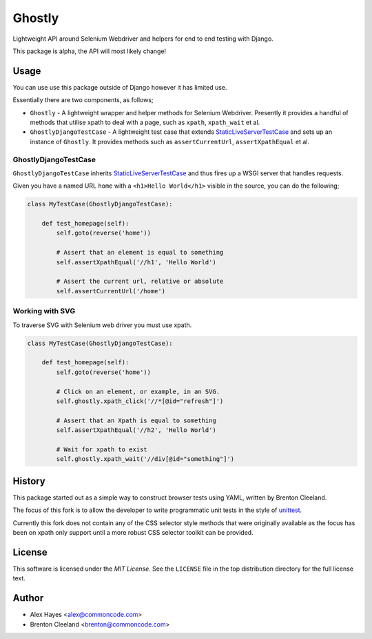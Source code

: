 =======
Ghostly
=======

Lightweight API around Selenium Webdriver and helpers for end to end testing
with Django.

This package is alpha, the API will most likely change!

Usage
=====

You can use use this package outside of Django however it has limited use.

Essentially there are two components, as follows;

- ``Ghostly`` - A lightweight wrapper and helper methods for Selenium
  Webdriver. Presently it provides a handful of methods that utilise xpath to
  deal with a page, such as ``xpath``, ``xpath_wait`` et al.
- ``GhostlyDjangoTestCase`` - A lightweight test case that extends
  `StaticLiveServerTestCase`_ and sets up an instance of ``Ghostly``. It
  provides methods such as ``assertCurrentUrl``, ``assertXpathEqual`` et al.

GhostlyDjangoTestCase
---------------------

``GhostlyDjangoTestCase`` inherits `StaticLiveServerTestCase`_ and thus fires up
a WSGI server that handles requests.

Given you have a named URL ``home`` with a ``<h1>Hello World</h1>`` visible in
the source, you can do the following;

.. code-block:: python

    class MyTestCase(GhostlyDjangoTestCase):

        def test_homepage(self):
            self.goto(reverse('home'))

            # Assert that an element is equal to something
            self.assertXpathEqual('//h1', 'Hello World')

            # Assert the current url, relative or absolute
            self.assertCurrentUrl('/home')


Working with SVG
----------------

To traverse SVG with Selenium web driver you must use xpath.

.. code-block:: python

    class MyTestCase(GhostlyDjangoTestCase):

        def test_homepage(self):
            self.goto(reverse('home'))

            # Click on an element, or example, in an SVG.
            self.ghostly.xpath_click('//*[@id="refresh"]')

            # Assert that an Xpath is equal to something
            self.assertXpathEqual('//h2', 'Hello World')

            # Wait for xpath to exist
            self.ghostly.xpath_wait('//div[@id="something"]')


History
=======

This package started out as a simple way to construct browser tests using YAML,
written by Brenton Cleeland.

The focus of this fork is to allow the developer to write programmatic unit
tests in the style of `unittest`_.

Currently this fork does not contain any of the CSS selector style methods that
were originally available as the focus has been on xpath only support until a
more robust CSS selector toolkit can be provided.


License
=======

This software is licensed under the `MIT License`. See the ``LICENSE``
file in the top distribution directory for the full license text.


Author
======

- Alex Hayes <alex@commoncode.com>
- Brenton Cleeland <brenton@commoncode.com>

.. _StaticLiveServerTestCase: https://docs.djangoproject.com/en/1.8/ref/contrib/staticfiles/#django.contrib.staticfiles.testing.StaticLiveServerTestCase
.. _unittest: https://docs.python.org/2/library/unittest.html
